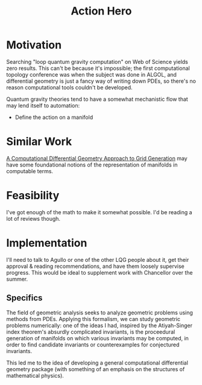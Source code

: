 :PROPERTIES:
:ID:       627cc0e9-b179-447d-bef5-c505b011eb07
:END:
#+title: Action Hero
#+filetags: Idea
* Motivation

Searching "loop quantum gravity computation" on Web of Science yields zero results. This can't be because it's impossible; the first computational topology conference was when the subject was done in ALGOL, and differential geometry is just a fancy way of writing down PDEs, so there's no reason computational tools couldn't be developed.

Quantum gravity theories tend to have a somewhat mechanistic flow that may lend itself to automation:

- Define the action on a manifold

* Similar Work

[[https://books.google.com/books?hl=en&lr=&id=Zc4RAYFXYEgC&oi=fnd&pg=PA5&dq=computational+methods+in+differential+geometry&ots=nTT_PaXGcy&sig=qapOaMw6k3Gwu0dBo-h6qTa8ql4#v=onepage&q=computational%20methods%20in%20differential%20geometry&f=false][A Computational Differential Geometry Approach to Grid Generation]] may have some foundational notions of the representation of manifolds in computable terms.


* Feasibility

I've got enough of the math to make it somewhat possible. I'd be reading a lot of reviews though.

* Implementation

I'll need to talk to Agullo or one of the other LQG people about it, get their approval & reading recommendations, and have them loosely supervise progress. This would be ideal to supplement work with Chancellor over the summer.

** Specifics

The field of geometric analysis seeks to analyze geometric problems using methods from PDEs. Applying this formalism, we can study geometric problems numerically:
one of the ideas I had, inspired by the Atiyah-Singer index theorem's absurdly complicated invariants, is the proceedural generation of manifolds on which various invariants may be computed, in order to find candidate invariants or counterexamples for conjectured invariants.

This led me to the idea of developing a general computational differential geometry package (with something of an emphasis on the structures of mathematical physics).
